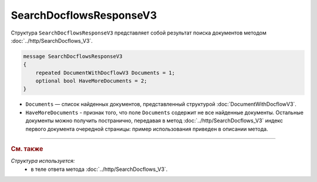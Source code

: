 SearchDocflowsResponseV3
========================

Структура ``SearchDocflowsResponseV3`` представляет собой результат поиска документов методом :doc:`../http/SearchDocflows_V3`.

.. code-block:: protobuf

   message SearchDocflowsResponseV3
   {
       repeated DocumentWithDocflowV3 Documents = 1;
       optional bool HaveMoreDocuments = 2;
   }

- ``Documents`` — список найденных документов, представленный структурой :doc:`DocumentWithDocflowV3`.
- ``HaveMoreDocuments`` - признак того, что поле ``Documents`` содержит не все найденные документы. Остальные документы можно получить постранично, передавая в метод :doc:`../http/SearchDocflows_V3` индекс первого документа очередной страницы: пример использования приведен в описании метода.

----

.. rubric:: См. также

*Структура используется:*
	- в теле ответа метода :doc:`../http/SearchDocflows_V3`.